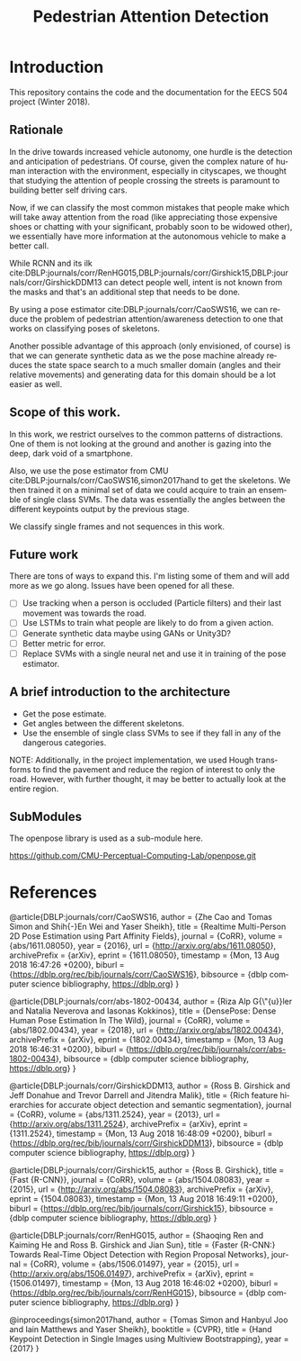 #+TITLE: Pedestrian Attention Detection
#+OPTIONS: ':nil *:t -:t ::t <:t H:3 \n:nil ^:{} arch:headline 
#+OPTIONS: author:nil c:nil creator:comment d:(not "LOGBOOK") date:t
#+OPTIONS: e:t email:nil f:t inline:t num:t p:nil pri:nil stat:t
#+OPTIONS: tags:t tasks:t tex:t timestamp:t toc:nil todo:t |:t
#+CREATOR: Emacs 25.2.2 (Org mode 8.2.10)

#+DESCRIPTION:
#+EXCLUDE_TAGS: noexport
#+KEYWORDS:
#+LANGUAGE: en
#+SELECT_TAGS: export
#+LATEX_CLASS: article
#+LATEX_HEADER: \usepackage{graphicx}
#+LATEX_HEADER: \usepackage{amsmath}
#+LATEX_HEADER: \usepackage[margin=0.5in]{geometry}



* Introduction

  This repository contains the code and the documentation for the EECS
  504 project (Winter 2018).

** Rationale

   In the drive towards increased vehicle autonomy, one hurdle is the
   detection and anticipation of pedestrians.  Of course, given the
   complex nature of human interaction with the environment,
   especially in cityscapes, we thought that studying the attention of
   people crossing the streets is paramount to building better self
   driving cars.  

   Now, if we can classify the most common mistakes that people make
   which will take away attention from the road (like appreciating
   those expensive shoes or chatting with your significant, probably
   soon to be widowed other), we essentially have more information at
   the autonomous vehicle to make a better call.

   While RCNN and its ilk
   cite:DBLP:journals/corr/RenHG015,DBLP:journals/corr/Girshick15,DBLP:journals/corr/GirshickDDM13
   can detect people well, intent is not known from the masks and
   that's an additional step that needs to be done.


   By using a pose estimator cite:DBLP:journals/corr/CaoSWS16,
   we can reduce the problem of pedestrian attention/awareness
   detection to one that works on classifying poses of skeletons.

   Another possible advantage of this approach (only envisioned, of
   course) is that we can generate synthetic data as we the pose
   machine already reduces the state space search to a much smaller
   domain (angles and their relative movements) and generating data
   for this domain should be a lot easier as well.
   

** Scope of this work.

   In this work, we restrict ourselves to the common patterns of
   distractions.  One of them is not looking at the ground and another
   is gazing into the deep, dark void of a smartphone.
   
   Also, we use the pose estimator from CMU
   cite:DBLP:journals/corr/CaoSWS16,simon2017hand to get the
   skeletons.  We then trained it on a minimal set of data we could
   acquire to train an ensemble of single class SVMs.  The data was
   essentially the angles between the different keypoints output by
   the previous stage.

   We classify single frames and not sequences in this work.

** Future work
   There are tons of ways to expand this.  I'm listing some of them
   and will add more as we go along.  Issues have been opened for all
   these.

   - [ ] Use tracking when a person is occluded (Particle filters) and
     their last movement was towards the road.
   - [ ] Use LSTMs to train what people are likely to do from a given
     action.
   - [ ] Generate synthetic data maybe using GANs or Unity3D?
   - [ ] Better metric for error.  
   - [ ] Replace SVMs with a single neural net and use it in training
     of the pose estimator.
   
** A brief introduction to the architecture

   - Get the pose estimate.
   - Get angles between the different skeletons.
   - Use the ensemble of single class SVMs to see if they fall in any
     of the dangerous categories.
     
   NOTE: Additionally, in the project implementation, we used Hough
   transforms to find the pavement and reduce the region of interest
   to only the road.  However, with further thought, it may be better
   to actually look at the entire region.


** SubModules

   The openpose library is used as a sub-module here.
   
   https://github.com/CMU-Perceptual-Computing-Lab/openpose.git
   
* References

  @article{DBLP:journals/corr/CaoSWS16,
  author    = {Zhe Cao and
  Tomas Simon and
  Shih{-}En Wei and
  Yaser Sheikh},
  title     = {Realtime Multi-Person 2D Pose Estimation using Part Affinity Fields},
  journal   = {CoRR},
  volume    = {abs/1611.08050},
  year      = {2016},
  url       = {http://arxiv.org/abs/1611.08050},
  archivePrefix = {arXiv},
  eprint    = {1611.08050},
  timestamp = {Mon, 13 Aug 2018 16:47:26 +0200},
  biburl    = {https://dblp.org/rec/bib/journals/corr/CaoSWS16},
  bibsource = {dblp computer science bibliography, https://dblp.org}
  }
  
  
  
  
  @article{DBLP:journals/corr/abs-1802-00434,
  author    = {Riza Alp G{\"{u}}ler and
  Natalia Neverova and
  Iasonas Kokkinos},
  title     = {DensePose: Dense Human Pose Estimation In The Wild},
  journal   = {CoRR},
  volume    = {abs/1802.00434},
  year      = {2018},
  url       = {http://arxiv.org/abs/1802.00434},
  archivePrefix = {arXiv},
  eprint    = {1802.00434},
  timestamp = {Mon, 13 Aug 2018 16:46:31 +0200},
  biburl    = {https://dblp.org/rec/bib/journals/corr/abs-1802-00434},
  bibsource = {dblp computer science bibliography, https://dblp.org}
  }
  
  
  
  @article{DBLP:journals/corr/GirshickDDM13,
  author    = {Ross B. Girshick and
  Jeff Donahue and
  Trevor Darrell and
  Jitendra Malik},
  title     = {Rich feature hierarchies for accurate object detection and semantic
  segmentation},
  journal   = {CoRR},
  volume    = {abs/1311.2524},
  year      = {2013},
  url       = {http://arxiv.org/abs/1311.2524},
  archivePrefix = {arXiv},
  eprint    = {1311.2524},
  timestamp = {Mon, 13 Aug 2018 16:48:09 +0200},
  biburl    = {https://dblp.org/rec/bib/journals/corr/GirshickDDM13},
  bibsource = {dblp computer science bibliography, https://dblp.org}
  }
  
  
  
  @article{DBLP:journals/corr/Girshick15,
  author    = {Ross B. Girshick},
  title     = {Fast {R-CNN}},
  journal   = {CoRR},
  volume    = {abs/1504.08083},
  year      = {2015},
  url       = {http://arxiv.org/abs/1504.08083},
  archivePrefix = {arXiv},
  eprint    = {1504.08083},
  timestamp = {Mon, 13 Aug 2018 16:49:11 +0200},
  biburl    = {https://dblp.org/rec/bib/journals/corr/Girshick15},
  bibsource = {dblp computer science bibliography, https://dblp.org}
  }
  
  
  
  @article{DBLP:journals/corr/RenHG015,
  author    = {Shaoqing Ren and
  Kaiming He and
  Ross B. Girshick and
  Jian Sun},
  title     = {Faster {R-CNN:} Towards Real-Time Object Detection with Region Proposal
  Networks},
  journal   = {CoRR},
  volume    = {abs/1506.01497},
  year      = {2015},
  url       = {http://arxiv.org/abs/1506.01497},
  archivePrefix = {arXiv},
  eprint    = {1506.01497},
  timestamp = {Mon, 13 Aug 2018 16:46:02 +0200},
  biburl    = {https://dblp.org/rec/bib/journals/corr/RenHG015},
  bibsource = {dblp computer science bibliography, https://dblp.org}
  }
  
  
  
  @inproceedings{simon2017hand,
  author = {Tomas Simon and Hanbyul Joo and Iain Matthews and Yaser Sheikh},
  booktitle = {CVPR},
  title = {Hand Keypoint Detection in Single Images using Multiview Bootstrapping},
  year = {2017}
}
